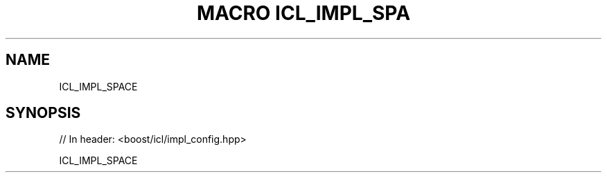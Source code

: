 .\"Generated by db2man.xsl. Don't modify this, modify the source.
.de Sh \" Subsection
.br
.if t .Sp
.ne 5
.PP
\fB\\$1\fR
.PP
..
.de Sp \" Vertical space (when we can't use .PP)
.if t .sp .5v
.if n .sp
..
.de Ip \" List item
.br
.ie \\n(.$>=3 .ne \\$3
.el .ne 3
.IP "\\$1" \\$2
..
.TH "MACRO ICL_IMPL_SPA" 3 "" "" ""
.SH "NAME"
ICL_IMPL_SPACE
.SH "SYNOPSIS"

.sp
.nf
// In header: <boost/icl/impl_config\&.hpp>

ICL_IMPL_SPACE
.fi

